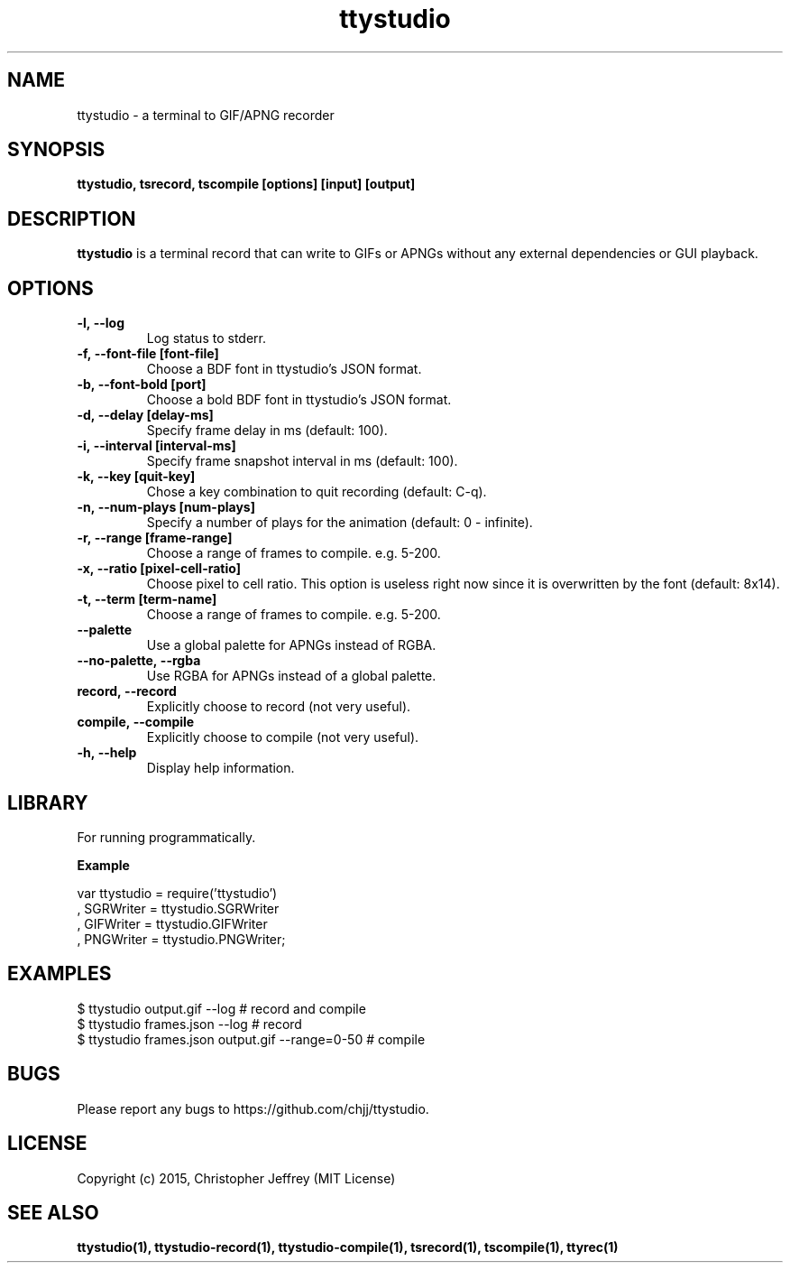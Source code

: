 .ds q \N'34'
.TH ttystudio 1

.SH NAME
ttystudio \- a terminal to GIF/APNG recorder

.SH SYNOPSIS
.nf
.B ttystudio, tsrecord, tscompile [options] [input] [output]
.fi

.SH DESCRIPTION
.B ttystudio
is a terminal record that can write to GIFs or APNGs without any external
dependencies or GUI playback.

.SH OPTIONS

.TP
.BI \-l,\ \-\-log
Log status to stderr.

.TP
.BI \-f,\ \-\-font-file\ [font-file]
Choose a BDF font in ttystudio's JSON format.

.TP
.BI \-b,\ \-\-font-bold\ [port]
Choose a bold BDF font in ttystudio's JSON format.

.TP
.BI \-d,\ \-\-delay\ [delay-ms]
Specify frame delay in ms (default: 100).

.TP
.BI \-i,\ \-\-interval\ [interval-ms]
Specify frame snapshot interval in ms (default: 100).

.TP
.BI \-k,\ \-\-key\ [quit-key]
Chose a key combination to quit recording (default: C-q).

.TP
.BI \-n,\ \-\-num-plays\ [num-plays]
Specify a number of plays for the animation (default: 0 - infinite).

.TP
.BI \-r,\ \-\-range\ [frame-range]
Choose a range of frames to compile. e.g. 5-200.

.TP
.BI \-x,\ \-\-ratio\ [pixel-cell-ratio]
Choose pixel to cell ratio. This option is useless right now since it is
overwritten by the font (default: 8x14).

.TP
.BI \-t,\ \-\-term\ [term-name]
Choose a range of frames to compile. e.g. 5-200.

.TP
.BI \-\-palette
Use a global palette for APNGs instead of RGBA.

.TP
.BI \-\-no-palette,\ \-\-rgba
Use RGBA for APNGs instead of a global palette.

.TP
.BI record,\ \-\-record
Explicitly choose to record (not very useful).

.TP
.BI compile,\ \-\-compile
Explicitly choose to compile (not very useful).

.TP
.BI \-h,\ \-\-help
Display help information.

.SH LIBRARY
For running programmatically.

.B Example

    var ttystudio = require('ttystudio')
      , SGRWriter = ttystudio.SGRWriter
      , GIFWriter = ttystudio.GIFWriter
      , PNGWriter = ttystudio.PNGWriter;

.SH EXAMPLES

    $ ttystudio output.gif --log # record and compile
    $ ttystudio frames.json --log # record
    $ ttystudio frames.json output.gif --range=0-50 # compile

.SH BUGS
Please report any bugs to https://github.com/chjj/ttystudio.

.SH LICENSE
Copyright (c) 2015, Christopher Jeffrey (MIT License)

.SH "SEE ALSO"
.BR ttystudio(1),
.BR ttystudio-record(1),
.BR ttystudio-compile(1),
.BR tsrecord(1),
.BR tscompile(1),
.BR ttyrec(1)
